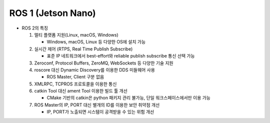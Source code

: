 ======================
ROS 1 (Jetson Nano)
======================

.. image:: ../images/ros_jets.webp

* ROS 2의 특징

  1. 멀티 플랫폼 지원(Linux, macOS, Windows)

     - Windows, macOS, Linux 등 다양한 OS에 설치 가능
  
  2. 실시간 제어 (RTPS, Real Time Publish Subscribe)
  
     - 표준 IP 네트워크에서 best-effort와 reliable publish subscribe 통신 선택 가능

  3. Zeroconf, Protocol Buffers, ZeroMQ, WebSockets 등 다양한 기술 지원
  4. roscore 대신 Dynamic Discovery를 이용한 DDS 미들웨어 사용 

     - ROS Master, Client 구분 없음 

  5. XMLRPC, TCPROS 프로토콜을 이용한 통신
  6. catkin Tool 대신 ament Tool 이용한 빌드 툴 개선

     - CMake 기반의 catkin은 python 패키지 관리 불가능, 단일 워크스페이스에서만 이용 가능

  7. ROS Master의 IP, PORT 대신 별개의 ID를 이용한 보안 취약점 개선

     - IP, PORT가 노출되면 시스템이 공격받을 수 있는 위험 개선





